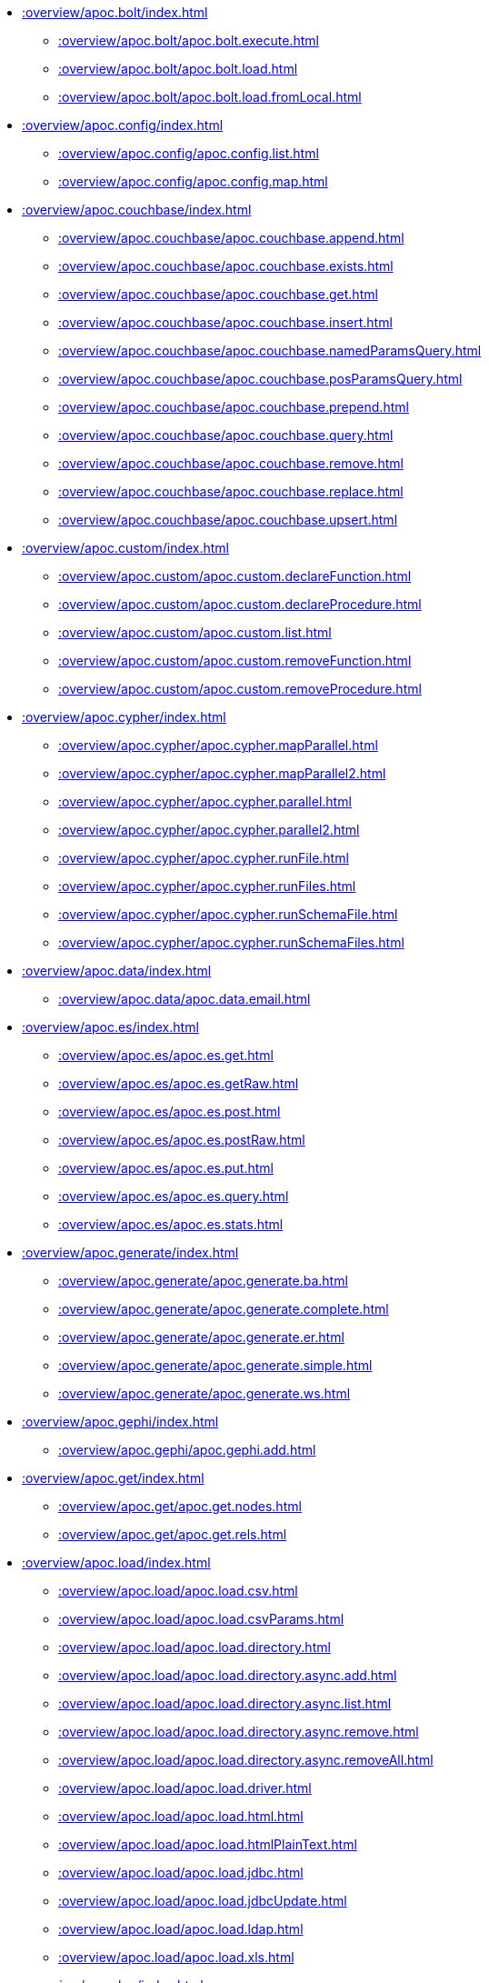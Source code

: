 ////
This file is generated by DocsTest, so don't change it!
////

** xref::overview/apoc.bolt/index.adoc[]
*** xref::overview/apoc.bolt/apoc.bolt.execute.adoc[]
*** xref::overview/apoc.bolt/apoc.bolt.load.adoc[]
*** xref::overview/apoc.bolt/apoc.bolt.load.fromLocal.adoc[]
** xref::overview/apoc.config/index.adoc[]
*** xref::overview/apoc.config/apoc.config.list.adoc[]
*** xref::overview/apoc.config/apoc.config.map.adoc[]
** xref::overview/apoc.couchbase/index.adoc[]
*** xref::overview/apoc.couchbase/apoc.couchbase.append.adoc[]
*** xref::overview/apoc.couchbase/apoc.couchbase.exists.adoc[]
*** xref::overview/apoc.couchbase/apoc.couchbase.get.adoc[]
*** xref::overview/apoc.couchbase/apoc.couchbase.insert.adoc[]
*** xref::overview/apoc.couchbase/apoc.couchbase.namedParamsQuery.adoc[]
*** xref::overview/apoc.couchbase/apoc.couchbase.posParamsQuery.adoc[]
*** xref::overview/apoc.couchbase/apoc.couchbase.prepend.adoc[]
*** xref::overview/apoc.couchbase/apoc.couchbase.query.adoc[]
*** xref::overview/apoc.couchbase/apoc.couchbase.remove.adoc[]
*** xref::overview/apoc.couchbase/apoc.couchbase.replace.adoc[]
*** xref::overview/apoc.couchbase/apoc.couchbase.upsert.adoc[]
** xref::overview/apoc.custom/index.adoc[]
*** xref::overview/apoc.custom/apoc.custom.declareFunction.adoc[]
*** xref::overview/apoc.custom/apoc.custom.declareProcedure.adoc[]
*** xref::overview/apoc.custom/apoc.custom.list.adoc[]
*** xref::overview/apoc.custom/apoc.custom.removeFunction.adoc[]
*** xref::overview/apoc.custom/apoc.custom.removeProcedure.adoc[]
** xref::overview/apoc.cypher/index.adoc[]
*** xref::overview/apoc.cypher/apoc.cypher.mapParallel.adoc[]
*** xref::overview/apoc.cypher/apoc.cypher.mapParallel2.adoc[]
*** xref::overview/apoc.cypher/apoc.cypher.parallel.adoc[]
*** xref::overview/apoc.cypher/apoc.cypher.parallel2.adoc[]
*** xref::overview/apoc.cypher/apoc.cypher.runFile.adoc[]
*** xref::overview/apoc.cypher/apoc.cypher.runFiles.adoc[]
*** xref::overview/apoc.cypher/apoc.cypher.runSchemaFile.adoc[]
*** xref::overview/apoc.cypher/apoc.cypher.runSchemaFiles.adoc[]
** xref::overview/apoc.data/index.adoc[]
*** xref::overview/apoc.data/apoc.data.email.adoc[]
** xref::overview/apoc.es/index.adoc[]
*** xref::overview/apoc.es/apoc.es.get.adoc[]
*** xref::overview/apoc.es/apoc.es.getRaw.adoc[]
*** xref::overview/apoc.es/apoc.es.post.adoc[]
*** xref::overview/apoc.es/apoc.es.postRaw.adoc[]
*** xref::overview/apoc.es/apoc.es.put.adoc[]
*** xref::overview/apoc.es/apoc.es.query.adoc[]
*** xref::overview/apoc.es/apoc.es.stats.adoc[]
** xref::overview/apoc.generate/index.adoc[]
*** xref::overview/apoc.generate/apoc.generate.ba.adoc[]
*** xref::overview/apoc.generate/apoc.generate.complete.adoc[]
*** xref::overview/apoc.generate/apoc.generate.er.adoc[]
*** xref::overview/apoc.generate/apoc.generate.simple.adoc[]
*** xref::overview/apoc.generate/apoc.generate.ws.adoc[]
** xref::overview/apoc.gephi/index.adoc[]
*** xref::overview/apoc.gephi/apoc.gephi.add.adoc[]
** xref::overview/apoc.get/index.adoc[]
*** xref::overview/apoc.get/apoc.get.nodes.adoc[]
*** xref::overview/apoc.get/apoc.get.rels.adoc[]
** xref::overview/apoc.load/index.adoc[]
*** xref::overview/apoc.load/apoc.load.csv.adoc[]
*** xref::overview/apoc.load/apoc.load.csvParams.adoc[]
*** xref::overview/apoc.load/apoc.load.directory.adoc[]
*** xref::overview/apoc.load/apoc.load.directory.async.add.adoc[]
*** xref::overview/apoc.load/apoc.load.directory.async.list.adoc[]
*** xref::overview/apoc.load/apoc.load.directory.async.remove.adoc[]
*** xref::overview/apoc.load/apoc.load.directory.async.removeAll.adoc[]
*** xref::overview/apoc.load/apoc.load.driver.adoc[]
*** xref::overview/apoc.load/apoc.load.html.adoc[]
*** xref::overview/apoc.load/apoc.load.htmlPlainText.adoc[]
*** xref::overview/apoc.load/apoc.load.jdbc.adoc[]
*** xref::overview/apoc.load/apoc.load.jdbcUpdate.adoc[]
*** xref::overview/apoc.load/apoc.load.ldap.adoc[]
*** xref::overview/apoc.load/apoc.load.xls.adoc[]
** xref::overview/apoc.log/index.adoc[]
*** xref::overview/apoc.log/apoc.log.debug.adoc[]
*** xref::overview/apoc.log/apoc.log.error.adoc[]
*** xref::overview/apoc.log/apoc.log.info.adoc[]
*** xref::overview/apoc.log/apoc.log.warn.adoc[]
** xref::overview/apoc.metrics/index.adoc[]
*** xref::overview/apoc.metrics/apoc.metrics.get.adoc[]
*** xref::overview/apoc.metrics/apoc.metrics.list.adoc[]
*** xref::overview/apoc.metrics/apoc.metrics.storage.adoc[]
** xref::overview/apoc.model/index.adoc[]
*** xref::overview/apoc.model/apoc.model.jdbc.adoc[]
** xref::overview/apoc.mongo/index.adoc[]
*** xref::overview/apoc.mongo/apoc.mongo.aggregate.adoc[]
*** xref::overview/apoc.mongo/apoc.mongo.count.adoc[]
*** xref::overview/apoc.mongo/apoc.mongo.delete.adoc[]
*** xref::overview/apoc.mongo/apoc.mongo.find.adoc[]
*** xref::overview/apoc.mongo/apoc.mongo.insert.adoc[]
*** xref::overview/apoc.mongo/apoc.mongo.update.adoc[]
** xref::overview/apoc.mongodb/index.adoc[]
*** xref::overview/apoc.mongodb/apoc.mongodb.get.byObjectId.adoc[]
** xref::overview/apoc.monitor/index.adoc[]
*** xref::overview/apoc.monitor/apoc.monitor.ids.adoc[]
*** xref::overview/apoc.monitor/apoc.monitor.kernel.adoc[]
*** xref::overview/apoc.monitor/apoc.monitor.store.adoc[]
*** xref::overview/apoc.monitor/apoc.monitor.tx.adoc[]
** xref::overview/apoc.nlp/index.adoc[]
*** xref::overview/apoc.nlp/apoc.nlp.aws.entities.graph.adoc[]
*** xref::overview/apoc.nlp/apoc.nlp.aws.entities.stream.adoc[]
*** xref::overview/apoc.nlp/apoc.nlp.aws.keyPhrases.graph.adoc[]
*** xref::overview/apoc.nlp/apoc.nlp.aws.keyPhrases.stream.adoc[]
*** xref::overview/apoc.nlp/apoc.nlp.aws.sentiment.graph.adoc[]
*** xref::overview/apoc.nlp/apoc.nlp.aws.sentiment.stream.adoc[]
*** xref::overview/apoc.nlp/apoc.nlp.gcp.classify.graph.adoc[]
*** xref::overview/apoc.nlp/apoc.nlp.gcp.classify.stream.adoc[]
*** xref::overview/apoc.nlp/apoc.nlp.gcp.entities.graph.adoc[]
*** xref::overview/apoc.nlp/apoc.nlp.gcp.entities.stream.adoc[]
** xref::overview/apoc.redis/index.adoc[]
*** xref::overview/apoc.redis/apoc.redis.append.adoc[]
*** xref::overview/apoc.redis/apoc.redis.configGet.adoc[]
*** xref::overview/apoc.redis/apoc.redis.configSet.adoc[]
*** xref::overview/apoc.redis/apoc.redis.copy.adoc[]
*** xref::overview/apoc.redis/apoc.redis.eval.adoc[]
*** xref::overview/apoc.redis/apoc.redis.exists.adoc[]
*** xref::overview/apoc.redis/apoc.redis.get.adoc[]
*** xref::overview/apoc.redis/apoc.redis.hdel.adoc[]
*** xref::overview/apoc.redis/apoc.redis.hexists.adoc[]
*** xref::overview/apoc.redis/apoc.redis.hget.adoc[]
*** xref::overview/apoc.redis/apoc.redis.hgetall.adoc[]
*** xref::overview/apoc.redis/apoc.redis.hincrby.adoc[]
*** xref::overview/apoc.redis/apoc.redis.hset.adoc[]
*** xref::overview/apoc.redis/apoc.redis.incrby.adoc[]
*** xref::overview/apoc.redis/apoc.redis.info.adoc[]
*** xref::overview/apoc.redis/apoc.redis.lrange.adoc[]
*** xref::overview/apoc.redis/apoc.redis.persist.adoc[]
*** xref::overview/apoc.redis/apoc.redis.pexpire.adoc[]
*** xref::overview/apoc.redis/apoc.redis.pop.adoc[]
*** xref::overview/apoc.redis/apoc.redis.pttl.adoc[]
*** xref::overview/apoc.redis/apoc.redis.push.adoc[]
*** xref::overview/apoc.redis/apoc.redis.sadd.adoc[]
*** xref::overview/apoc.redis/apoc.redis.scard.adoc[]
*** xref::overview/apoc.redis/apoc.redis.smembers.adoc[]
*** xref::overview/apoc.redis/apoc.redis.spop.adoc[]
*** xref::overview/apoc.redis/apoc.redis.sunion.adoc[]
*** xref::overview/apoc.redis/apoc.redis.zadd.adoc[]
*** xref::overview/apoc.redis/apoc.redis.zcard.adoc[]
*** xref::overview/apoc.redis/apoc.redis.zrangebyscore.adoc[]
*** xref::overview/apoc.redis/apoc.redis.zrem.adoc[]
** xref::overview/apoc.static/index.adoc[]
*** xref::overview/apoc.static/apoc.static.list.adoc[]
*** xref::overview/apoc.static/apoc.static.set.adoc[]
*** xref::overview/apoc.static/apoc.static.get.adoc[]
*** xref::overview/apoc.static/apoc.static.getAll.adoc[]
** xref::overview/apoc.systemdb/index.adoc[]
*** xref::overview/apoc.systemdb/apoc.systemdb.execute.adoc[]
*** xref::overview/apoc.systemdb/apoc.systemdb.export.metadata.adoc[]
*** xref::overview/apoc.systemdb/apoc.systemdb.graph.adoc[]
** xref::overview/apoc.trigger/index.adoc[]
*** xref::overview/apoc.trigger/apoc.trigger.nodesByLabel.adoc[]
*** xref::overview/apoc.trigger/apoc.trigger.propertiesByKey.adoc[]
** xref::overview/apoc.ttl/index.adoc[]
*** xref::overview/apoc.ttl/apoc.ttl.expire.adoc[]
*** xref::overview/apoc.ttl/apoc.ttl.expireIn.adoc[]
*** xref::overview/apoc.ttl/apoc.ttl.config.adoc[]
** xref::overview/apoc.uuid/index.adoc[]
*** xref::overview/apoc.uuid/apoc.uuid.drop.adoc[]
*** xref::overview/apoc.uuid/apoc.uuid.dropAll.adoc[]
*** xref::overview/apoc.uuid/apoc.uuid.install.adoc[]
*** xref::overview/apoc.uuid/apoc.uuid.list.adoc[]
*** xref::overview/apoc.uuid/apoc.uuid.remove.adoc[]
*** xref::overview/apoc.uuid/apoc.uuid.removeAll.adoc[]
*** xref::overview/apoc.uuid/apoc.uuid.setup.adoc[]
*** xref::overview/apoc.uuid/apoc.uuid.show.adoc[]
